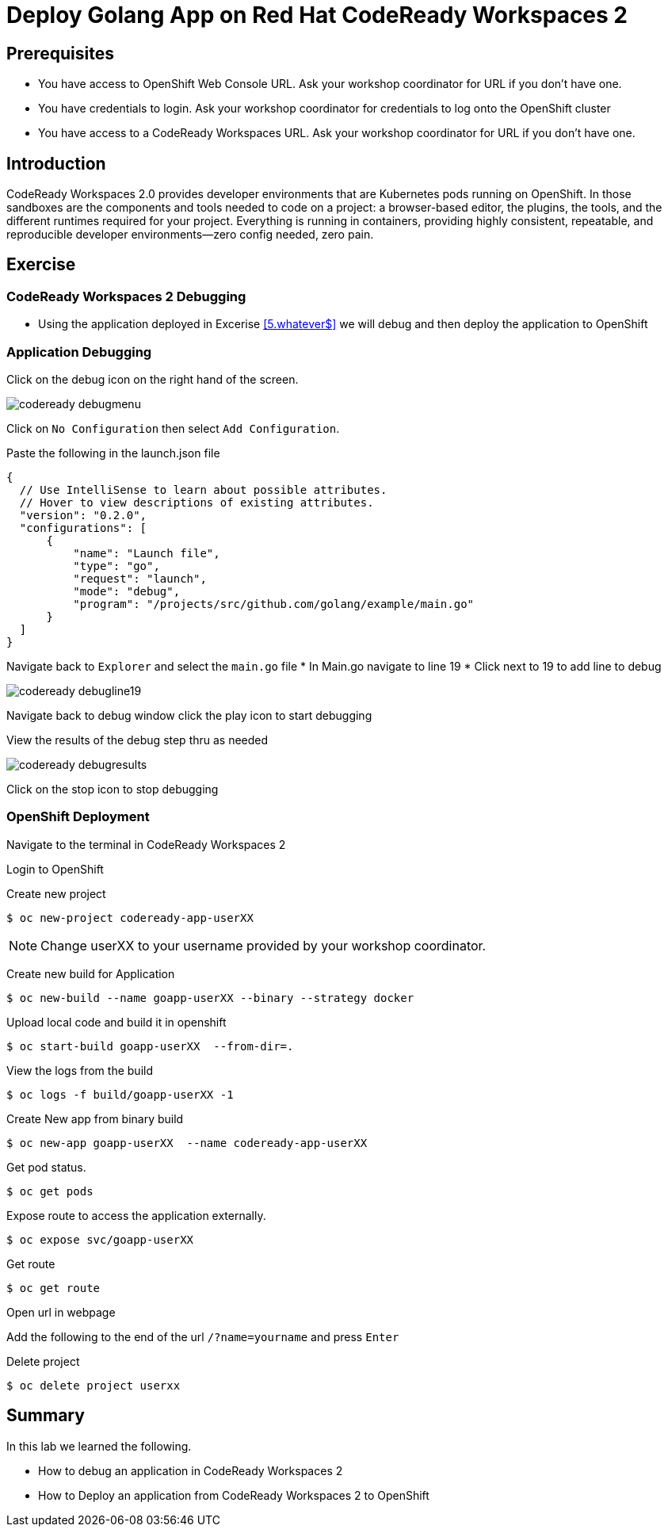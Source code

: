 ifdef::env-github[]
:tip-caption: :bulb:
:note-caption: :information_source:
:important-caption: :heavy_exclamation_mark:
:caution-caption: :fire:
:warning-caption: :warning:
endif::[]
:imagesdir: ./images

= Deploy Golang App on Red Hat CodeReady Workspaces 2

== Prerequisites
* You have access to OpenShift Web Console URL. Ask your workshop coordinator for URL if you don't have one.
* You have credentials to login. Ask your workshop coordinator for credentials to log onto the OpenShift cluster
* You have access to a CodeReady Workspaces URL. Ask your workshop coordinator for URL if you don't have one.


== Introduction
CodeReady Workspaces 2.0 provides developer environments that are Kubernetes pods running on OpenShift. In those sandboxes are the components and tools needed to code on a project: a browser-based editor, the plugins, the tools, and the different runtimes required for your project. Everything is running in containers, providing highly consistent, repeatable, and reproducible developer environments—zero config needed, zero pain.

== Exercise

=== CodeReady Workspaces 2 Debugging 
* Using the application deployed in Excerise <<5.whatever$, >>  we will debug and then deploy the application to OpenShift

=== Application Debugging
Click on the debug icon on the right hand of the screen.

image::codeready-debugmenu.png[]

Click on `No Configuration` then select `Add Configuration`.

Paste the following in the launch.json file
```
{
  // Use IntelliSense to learn about possible attributes.
  // Hover to view descriptions of existing attributes.
  "version": "0.2.0",
  "configurations": [
      {
          "name": "Launch file",
          "type": "go",
          "request": "launch",
          "mode": "debug",
          "program": "/projects/src/github.com/golang/example/main.go"
      }
  ]
}
```

Navigate back to `Explorer` and select the `main.go` file
* In Main.go navigate to line 19
* Click next to 19 to add line to debug

image::codeready-debugline19.png[]

Navigate back to debug window  click the play icon to start debugging

View the results of the debug step thru as needed

image::codeready-debugresults.png[]

Click on the stop icon to stop debugging

=== OpenShift Deployment

Navigate to the terminal in CodeReady Workspaces 2

Login to OpenShift

Create new project
```
$ oc new-project codeready-app-userXX
```
NOTE: Change userXX to your username provided by your  workshop coordinator.

Create new build for Application
```
$ oc new-build --name goapp-userXX --binary --strategy docker
```

Upload local code and build it in openshift
```
$ oc start-build goapp-userXX  --from-dir=.
```

View the logs from the build
```
$ oc logs -f build/goapp-userXX -1
```

Create New app from binary build
```
$ oc new-app goapp-userXX  --name codeready-app-userXX
```

Get pod status.
```
$ oc get pods
```

Expose route to access the application externally. 
```
$ oc expose svc/goapp-userXX 
```

Get route
```
$ oc get route
```

Open url in webpage

Add the following to the end of the url `/?name=yourname` and press  `Enter`

Delete project
```
$ oc delete project userxx
```

== Summary
.In this lab we learned the following.
- How to debug an application in CodeReady Workspaces 2
- How to Deploy an application from CodeReady Workspaces 2 to OpenShift